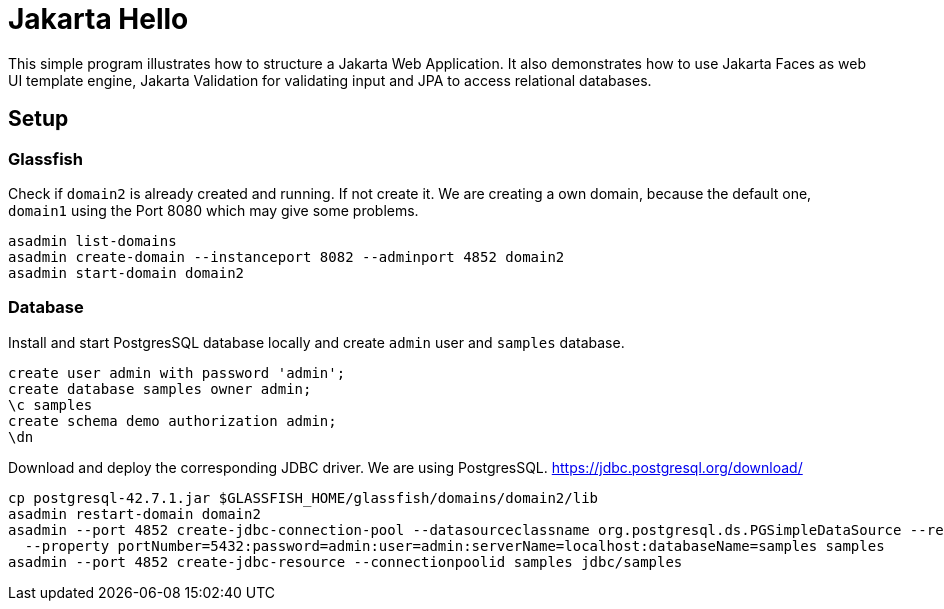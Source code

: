 = Jakarta Hello

This simple program illustrates how to structure a Jakarta Web Application. It also demonstrates how to use Jakarta Faces as web UI template engine, Jakarta Validation for validating input and JPA to access relational databases.

== Setup
=== Glassfish
Check if `domain2` is already created and running. If not create it. We are creating a own domain, because the default one, `domain1` using the Port 8080 which may give some problems.
[source,shell]
----
asadmin list-domains
asadmin create-domain --instanceport 8082 --adminport 4852 domain2
asadmin start-domain domain2
----

=== Database
Install and start PostgresSQL database locally and create `admin` user and `samples` database.
[source,sql]
----
create user admin with password 'admin';
create database samples owner admin;
\c samples
create schema demo authorization admin;
\dn
----

Download and deploy the corresponding JDBC driver. We are using PostgresSQL. https://jdbc.postgresql.org/download/
[source,shell]
----
cp postgresql-42.7.1.jar $GLASSFISH_HOME/glassfish/domains/domain2/lib
asadmin restart-domain domain2
asadmin --port 4852 create-jdbc-connection-pool --datasourceclassname org.postgresql.ds.PGSimpleDataSource --restype javax.sql.DataSource \
  --property portNumber=5432:password=admin:user=admin:serverName=localhost:databaseName=samples samples
asadmin --port 4852 create-jdbc-resource --connectionpoolid samples jdbc/samples
----

